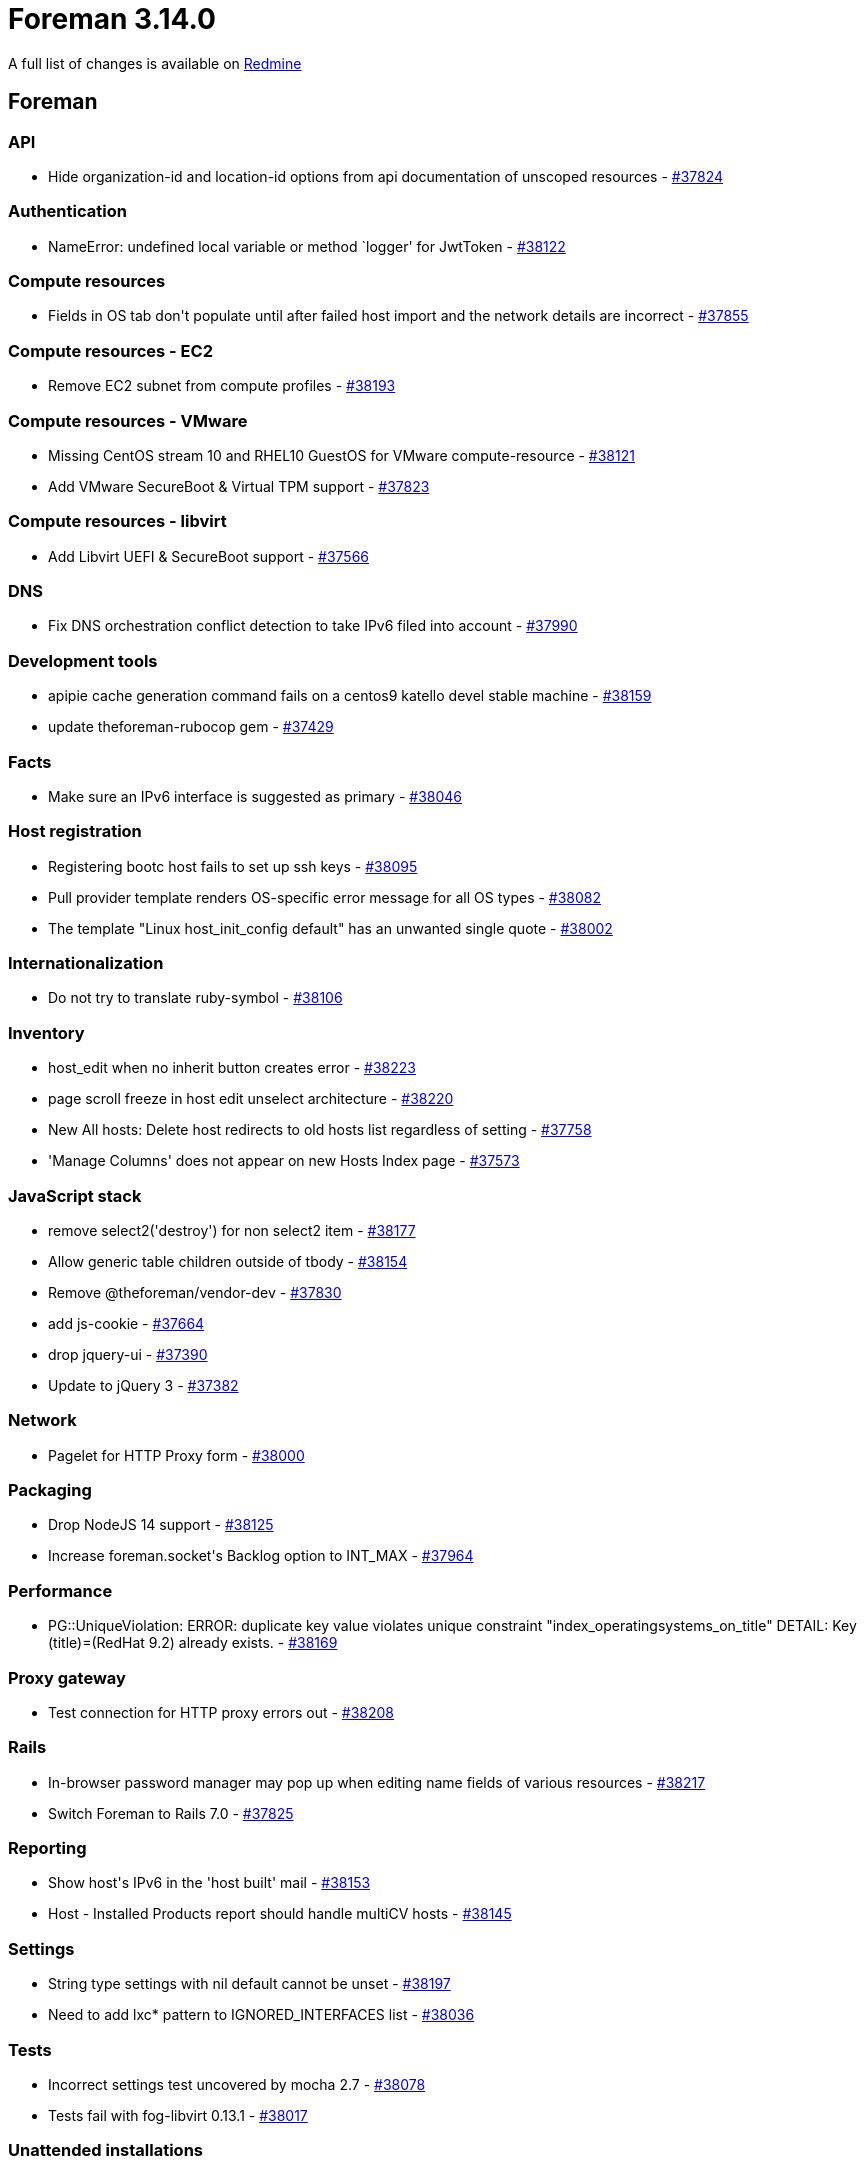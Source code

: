 = Foreman 3.14.0

A full list of changes is available on https://projects.theforeman.org/issues?set_filter=1&sort=id%3Adesc&status_id=closed&f%5B%5D=cf_12&op%5Bcf_12%5D=%3D&v%5Bcf_12%5D%5B%5D=1907[Redmine]

== Foreman

=== API

* pass:[Hide organization-id and location-id options from api documentation of unscoped resources] - https://projects.theforeman.org/issues/37824[#37824]

=== Authentication

* pass:[NameError: undefined local variable or method `logger' for JwtToken] - https://projects.theforeman.org/issues/38122[#38122]

=== Compute resources

* pass:[Fields in OS tab don't populate until after failed host import and the network details are incorrect] - https://projects.theforeman.org/issues/37855[#37855]

=== Compute resources - EC2

* pass:[Remove EC2 subnet from compute profiles] - https://projects.theforeman.org/issues/38193[#38193]

=== Compute resources - VMware

* pass:[Missing CentOS stream 10 and RHEL10 GuestOS for VMware compute-resource] - https://projects.theforeman.org/issues/38121[#38121]
* pass:[Add VMware SecureBoot & Virtual TPM support] - https://projects.theforeman.org/issues/37823[#37823]

=== Compute resources - libvirt

* pass:[Add Libvirt UEFI & SecureBoot support] - https://projects.theforeman.org/issues/37566[#37566]

=== DNS

* pass:[Fix DNS orchestration conflict detection to take IPv6 filed into account] - https://projects.theforeman.org/issues/37990[#37990]

=== Development tools

* pass:[apipie cache generation command fails on a centos9 katello devel stable machine] - https://projects.theforeman.org/issues/38159[#38159]
* pass:[update theforeman-rubocop gem] - https://projects.theforeman.org/issues/37429[#37429]

=== Facts

* pass:[Make sure an IPv6 interface is suggested as primary] - https://projects.theforeman.org/issues/38046[#38046]

=== Host registration

* pass:[Registering bootc host fails to set up ssh keys] - https://projects.theforeman.org/issues/38095[#38095]
* pass:[Pull provider template renders OS-specific error message for all OS types] - https://projects.theforeman.org/issues/38082[#38082]
* pass:[The template "Linux host_init_config default" has an unwanted single quote] - https://projects.theforeman.org/issues/38002[#38002]

=== Internationalization

* pass:[Do not try to translate ruby-symbol] - https://projects.theforeman.org/issues/38106[#38106]

=== Inventory

* pass:[host_edit when no inherit button creates error] - https://projects.theforeman.org/issues/38223[#38223]
* pass:[page scroll freeze in host edit unselect architecture ] - https://projects.theforeman.org/issues/38220[#38220]
* pass:[New All hosts: Delete host redirects to old hosts list regardless of setting] - https://projects.theforeman.org/issues/37758[#37758]
* pass:['Manage Columns' does not appear on new Hosts Index page] - https://projects.theforeman.org/issues/37573[#37573]

=== JavaScript stack

* pass:[remove select2('destroy') for non select2 item] - https://projects.theforeman.org/issues/38177[#38177]
* pass:[Allow generic table children outside of tbody] - https://projects.theforeman.org/issues/38154[#38154]
* pass:[Remove @theforeman/vendor-dev] - https://projects.theforeman.org/issues/37830[#37830]
* pass:[add js-cookie] - https://projects.theforeman.org/issues/37664[#37664]
* pass:[drop jquery-ui] - https://projects.theforeman.org/issues/37390[#37390]
* pass:[Update to jQuery 3] - https://projects.theforeman.org/issues/37382[#37382]

=== Network

* pass:[Pagelet for HTTP Proxy form] - https://projects.theforeman.org/issues/38000[#38000]

=== Packaging

* pass:[Drop NodeJS 14 support] - https://projects.theforeman.org/issues/38125[#38125]
* pass:[Increase foreman.socket's Backlog option to INT_MAX] - https://projects.theforeman.org/issues/37964[#37964]

=== Performance

* pass:[PG::UniqueViolation: ERROR:  duplicate key value violates unique constraint "index_operatingsystems_on_title" DETAIL:  Key (title)=(RedHat 9.2) already exists. ] - https://projects.theforeman.org/issues/38169[#38169]

=== Proxy gateway

* pass:[Test connection for HTTP proxy errors out] - https://projects.theforeman.org/issues/38208[#38208]

=== Rails

* pass:[In-browser password manager may pop up when editing name fields of various resources] - https://projects.theforeman.org/issues/38217[#38217]
* pass:[Switch Foreman to Rails 7.0] - https://projects.theforeman.org/issues/37825[#37825]

=== Reporting

* pass:[Show host's IPv6 in the 'host built' mail] - https://projects.theforeman.org/issues/38153[#38153]
* pass:[Host - Installed Products report should handle multiCV hosts] - https://projects.theforeman.org/issues/38145[#38145]

=== Settings

* pass:[String type settings with nil default cannot be unset] - https://projects.theforeman.org/issues/38197[#38197]
* pass:[Need to add lxc* pattern to IGNORED_INTERFACES list] - https://projects.theforeman.org/issues/38036[#38036]

=== Tests

* pass:[Incorrect settings test uncovered by mocha 2.7] - https://projects.theforeman.org/issues/38078[#38078]
* pass:[Tests fail with fog-libvirt 0.13.1] - https://projects.theforeman.org/issues/38017[#38017]

=== Unattended installations

* pass:[Anaconda is not setting up the host name correctly during the setup] - https://projects.theforeman.org/issues/38168[#38168]
* pass:[Kickstart template generates interfaces with --ipv6=dhcp] - https://projects.theforeman.org/issues/38155[#38155]
* pass:[Replace deprecated wget "-Y off" parameter in templates] - https://projects.theforeman.org/issues/38067[#38067]
* pass:[Use IPv6 address for SSH provisioning, if available] - https://projects.theforeman.org/issues/38057[#38057]
* pass:[References to syspurpose addons still remain in Foreman] - https://projects.theforeman.org/issues/38053[#38053]
* pass:[Remove NicIpResolver class] - https://projects.theforeman.org/issues/38052[#38052]
* pass:[Unattended controller should accept IPv6 address as part of the built request] - https://projects.theforeman.org/issues/38051[#38051]
* pass:[Make sure host_finder knows to find hosts given an IPv6 address] - https://projects.theforeman.org/issues/38050[#38050]
* pass:[Major version accepts negative values while creating operating system] - https://projects.theforeman.org/issues/38044[#38044]
* pass:[Allow the remote execution user to become any user when creating sudoers drop-ins] - https://projects.theforeman.org/issues/38030[#38030]
* pass:[Provisioning uses wrong URLs for subscription-manager when a load balanced smart proxy is involved] - https://projects.theforeman.org/issues/38029[#38029]
* pass:[Support Windows deployment with UEFI] - https://projects.theforeman.org/issues/37862[#37862]
* pass:[Clevis/Tang disk encryption broken for Ubuntu/multiple disks] - https://projects.theforeman.org/issues/37857[#37857]
* pass:[New PXE loader "Grub2 UEFI SecureBoot (target OS)"] - https://projects.theforeman.org/issues/36834[#36834]

=== Users, Roles and Permissions

* pass:[As a user or admin, I want to invalidate JWTs for all users] - https://projects.theforeman.org/issues/38138[#38138]
* pass:[As a user I want to invalidate my own JWT tokens via the UI] - https://projects.theforeman.org/issues/38108[#38108]
* pass:[User last login time is not updated when login with external authentication] - https://projects.theforeman.org/issues/38037[#38037]
* pass:[As a user or admin, I want to invalidate JWTs for a specific user.] - https://projects.theforeman.org/issues/37936[#37936]

=== Web Interface

* pass:[select 2 not showing placeholders] - https://projects.theforeman.org/issues/38211[#38211]
* pass:[vmware Create controller select freezes the page ] - https://projects.theforeman.org/issues/38209[#38209]
* pass:[form_select_f auto selects first option] - https://projects.theforeman.org/issues/38183[#38183]
* pass:[Hide search submit button when not submittable  ] - https://projects.theforeman.org/issues/38141[#38141]

== Installer

* pass:[New PXE loader "Grub2 UEFI SecureBoot (target OS)"] - https://projects.theforeman.org/issues/36940[#36940]

=== External modules

* pass:[Stop managing postgresql-evr extension] - https://projects.theforeman.org/issues/37680[#37680]

=== Foreman modules

* pass:[use lowercase FQDN in SSL CN comparison for pulpcore auth] - https://projects.theforeman.org/issues/38110[#38110]
* pass:[On large deployments puma auto tuning results in too many workers for PostgreSQL connections] - https://projects.theforeman.org/issues/38085[#38085]

=== foreman-installer script

* pass:[Halt installer run if the evr extension in remote DBs has the wrong permissions before upgrade] - https://projects.theforeman.org/issues/37883[#37883]
* pass:[Change evr extension ownership to foreman via installer] - https://projects.theforeman.org/issues/37717[#37717]

== Packaging

=== RPMs

* pass:[Drop EL7 client support] - https://projects.theforeman.org/issues/38034[#38034]

== SELinux

=== Packaging

* pass:[Remove dependency on unconfined selinux module] - https://projects.theforeman.org/issues/37968[#37968]

=== Smart proxy

* pass:[allow smart-proxy with PuppetCA to read some etc files] - https://projects.theforeman.org/issues/37999[#37999]

== Smart Proxy

=== Realm

* pass:[rexml is not a default gem on ruby 3 anymore] - https://projects.theforeman.org/issues/38157[#38157]

=== TFTP

* pass:[New PXE loader "Grub2 UEFI SecureBoot (target OS)"] - https://projects.theforeman.org/issues/36833[#36833]
